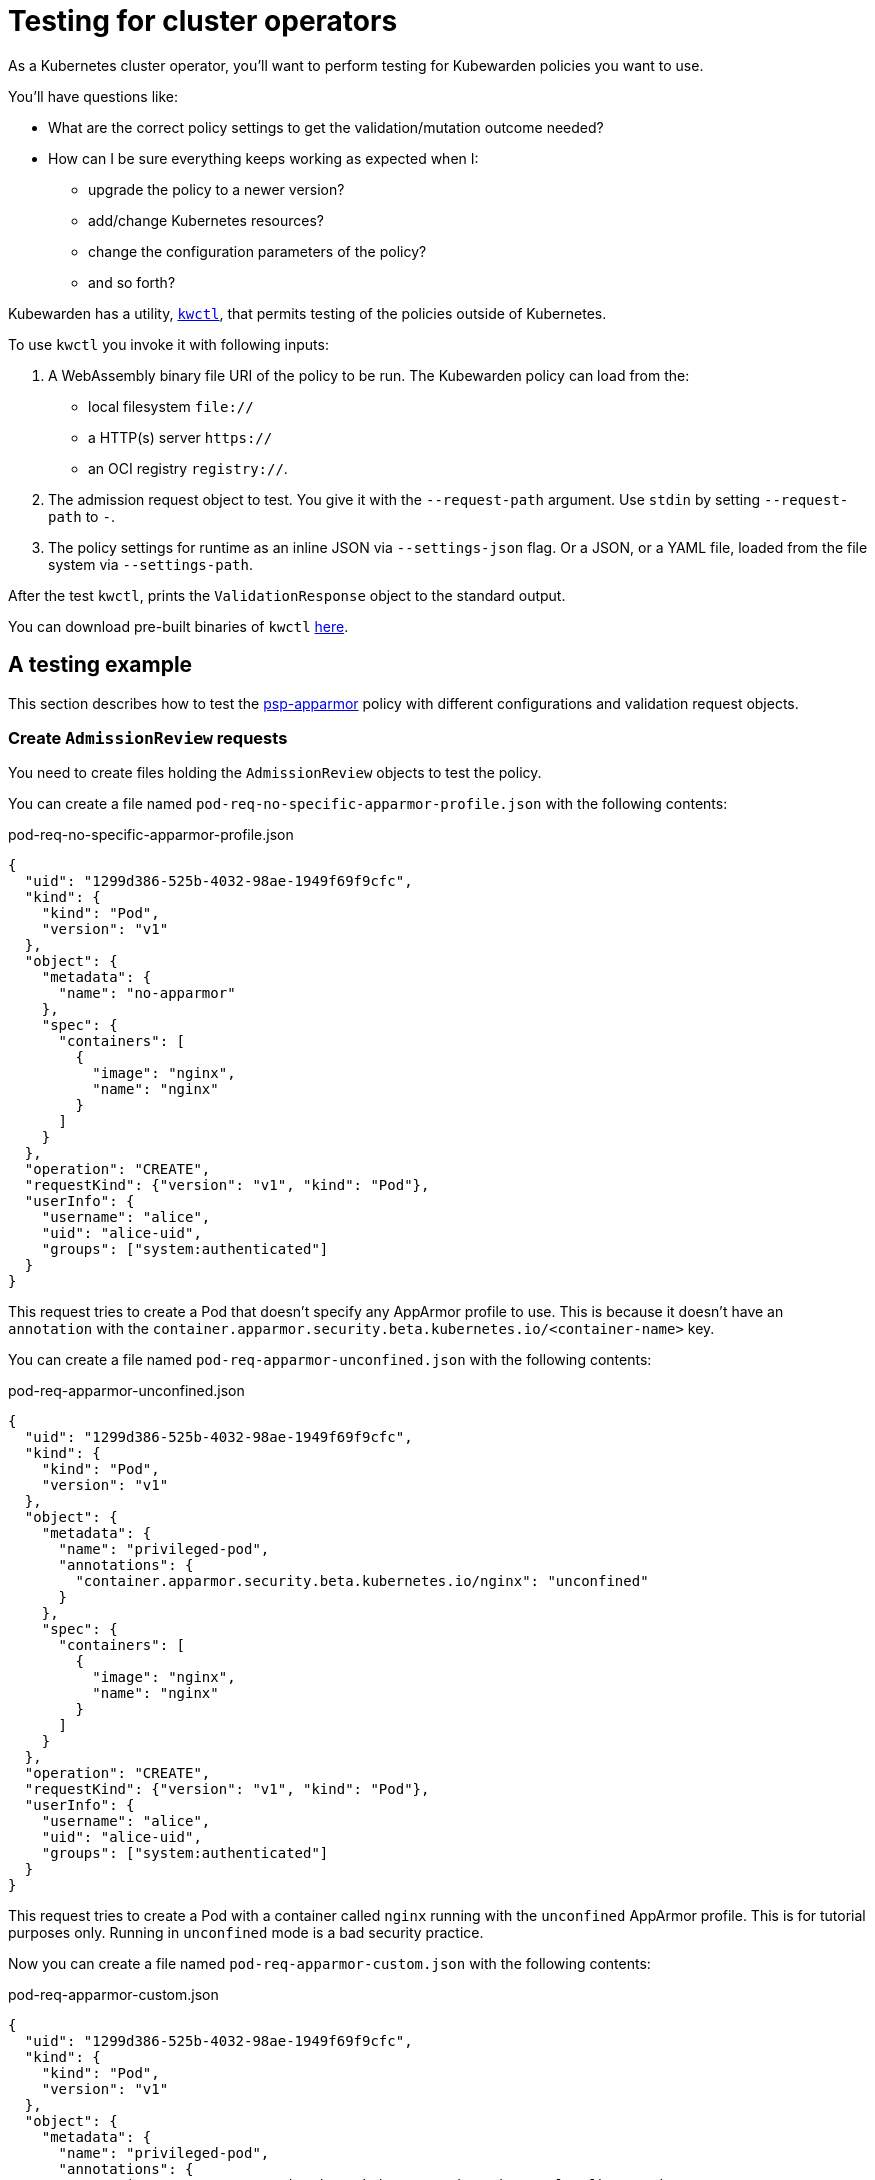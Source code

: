 = Testing for cluster operators

As a Kubernetes cluster operator, you’ll want to perform testing for Kubewarden policies you want to use.

You’ll have questions like:

* What are the correct policy settings to get the validation/mutation outcome needed?
* How can I be sure everything keeps working as expected when I:
** upgrade the policy to a newer version?
** add/change Kubernetes resources?
** change the configuration parameters of the policy?
** and so forth?

Kubewarden has a utility, https://github.com/kubewarden/kwctl[`kwctl`], that permits testing of the policies outside of Kubernetes.

To use `kwctl` you invoke it with following inputs:

[arabic]
. A WebAssembly binary file URI of the policy to be run. The Kubewarden policy can load from the:
* local filesystem `file://`
* a HTTP(s) server `https://`
* an OCI registry `registry://`.
. The admission request object to test. You give it with the `--request-path` argument. Use `stdin` by setting `--request-path` to `-`.
. The policy settings for runtime as an inline JSON via `--settings-json` flag. Or a JSON, or a YAML file, loaded from the file system via `--settings-path`.

After the test `kwctl`, prints the `ValidationResponse` object to the standard output.

You can download pre-built binaries of `kwctl` https://github.com/kubewarden/kwctl/releases[here].

== A testing example

This section describes how to test the https://github.com/kubewarden/psp-apparmor[psp-apparmor] policy with different configurations and validation request objects.

=== Create `AdmissionReview` requests

You need to create files holding the `AdmissionReview` objects to test the policy.

You can create a file named `pod-req-no-specific-apparmor-profile.json` with the following contents:

pod-req-no-specific-apparmor-profile.json

[source,json]
----
{
  "uid": "1299d386-525b-4032-98ae-1949f69f9cfc",
  "kind": {
    "kind": "Pod",
    "version": "v1"
  },
  "object": {
    "metadata": {
      "name": "no-apparmor"
    },
    "spec": {
      "containers": [
        {
          "image": "nginx",
          "name": "nginx"
        }
      ]
    }
  },
  "operation": "CREATE",
  "requestKind": {"version": "v1", "kind": "Pod"},
  "userInfo": {
    "username": "alice",
    "uid": "alice-uid",
    "groups": ["system:authenticated"]
  }
}
----

This request tries to create a Pod that doesn’t specify any AppArmor profile to use. This is because it doesn’t have an `annotation` with the `container.apparmor.security.beta.kubernetes.io/<container-name>` key.

You can create a file named `pod-req-apparmor-unconfined.json` with the following contents:

pod-req-apparmor-unconfined.json

[source,json]
----
{
  "uid": "1299d386-525b-4032-98ae-1949f69f9cfc",
  "kind": {
    "kind": "Pod",
    "version": "v1"
  },
  "object": {
    "metadata": {
      "name": "privileged-pod",
      "annotations": {
        "container.apparmor.security.beta.kubernetes.io/nginx": "unconfined"
      }
    },
    "spec": {
      "containers": [
        {
          "image": "nginx",
          "name": "nginx"
        }
      ]
    }
  },
  "operation": "CREATE",
  "requestKind": {"version": "v1", "kind": "Pod"},
  "userInfo": {
    "username": "alice",
    "uid": "alice-uid",
    "groups": ["system:authenticated"]
  }
}
----

This request tries to create a Pod with a container called `nginx` running with the `unconfined` AppArmor profile. This is for tutorial purposes only. Running in `unconfined` mode is a bad security practice.

Now you can create a file named `pod-req-apparmor-custom.json` with the following contents:

pod-req-apparmor-custom.json

[source,json]
----
{
  "uid": "1299d386-525b-4032-98ae-1949f69f9cfc",
  "kind": {
    "kind": "Pod",
    "version": "v1"
  },
  "object": {
    "metadata": {
      "name": "privileged-pod",
      "annotations": {
        "container.apparmor.security.beta.kubernetes.io/nginx": "localhost/nginx-custom"
      }
    },
    "spec": {
      "containers": [
        {
          "image": "nginx",
          "name": "nginx"
        }
      ]
    }
  },
  "operation": "CREATE",
  "requestKind": {"version": "v1", "kind": "Pod"},
  "userInfo": {
    "username": "alice",
    "uid": "alice-uid",
    "groups": ["system:authenticated"]
  }
}
----

[NOTE]
====
These are all simplified `AdmissionReview` objects. Only the fields relevant to our testing of the policy are used.
======= Test the policy

Now you can use `kwctl` to test the creation of a Pod not specifying an AppArmor profile:

[source,console]
----
$ kwctl run \
    --request-path pod-req-no-specific-apparmor-profile.json \
    registry://ghcr.io/kubewarden/policies/psp-apparmor:v0.1.4 \
    | jq
----

The policy accepts the request and produces output like:

[source,console]
----
{
  "uid": "1299d386-525b-4032-98ae-1949f69f9cfc",
  "allowed": true
}
----

The policy rejects the creation of a Pod with an `unconfined` AppArmor profile:

[source,console]
----
$ kwctl run \
    --request-path pod-req-apparmor-unconfined.json \
    registry://ghcr.io/kubewarden/policies/psp-apparmor:v0.1.4 \
    | jq
{
  "uid": "1299d386-525b-4032-98ae-1949f69f9cfc",
  "allowed": false,
  "status": {
    "message": "These AppArmor profiles are not allowed: [\"unconfined\"]"
  }
}
----

On both occasions you ran the policy *without* providing any kind of setting. As the https://github.com/kubewarden/psp-apparmor#configuration[policy’s documentation] states, this results in preventing the usage of non-default profiles.

The Pod using a custom `nginx` profile gets rejected by the policy too:

[source,console]
----
$ kwctl run \
    --request-path pod-req-apparmor-custom.json \
    registry://ghcr.io/kubewarden/policies/psp-apparmor:v0.1.4 \
    | jq
{
  "uid": "1299d386-525b-4032-98ae-1949f69f9cfc",
  "allowed": false,
  "status": {
    "message": "These AppArmor profiles are not allowed: [\"localhost/nginx-custom\"]"
  }
}
----

You can change the default behavior, allowing chosen AppArmor profiles to be used:

[source,console]
----
$ kwctl run \
    --request-path pod-req-apparmor-custom.json \
    --settings-json '{"allowed_profiles": ["runtime/default", "localhost/nginx-custom"]}' \
    registry://ghcr.io/kubewarden/policies/psp-apparmor:v0.1.4 \
    | jq
----

Now the request succeeds:

[source,console]
----
{
  "uid": "1299d386-525b-4032-98ae-1949f69f9cfc",
  "allowed": true
}
----

== Automation

You can automate all these steps using https://github.com/bats-core/bats-core[bats].

You can write a series of tests and integrate their execution inside your existing CI and CD pipelines.

The commands can be ``wrapped'' into a `bats` test:

A batstest

[source,bash]
----
@test "all is good" {
  run kwctl run \
    --request-path pod-req-no-specific-apparmor-profile.json \
    registry://ghcr.io/kubewarden/policies/psp-apparmor:v0.1.4

  # this prints the output when one the checks below fails
  echo "output = ${output}"

  # request accepted
  [ $(expr "$output" : '.*"allowed":true.*') -ne 0 ]
}

@test "reject" {
  run kwctl run \
    --request-path pod-req-apparmor-custom.json \
    registry://ghcr.io/kubewarden/policies/psp-apparmor:v0.1.4

  # this prints the output when one the checks below fails
  echo "output = ${output}"

  # request rejected
  [ $(expr "$output" : '.*"allowed":false.*') -ne 0 ]
}
----

If the `bats` code is in the file `e2e.bats`, you can run the test as:

[source,console]
----
$ bats e2e.bats
 ✓ all is good
 ✓ reject

2 tests, 0 failures
----

link:../writing-policies/go/05-e2e-tests.md[This] section has more about writing end-to-end tests for your policies.
